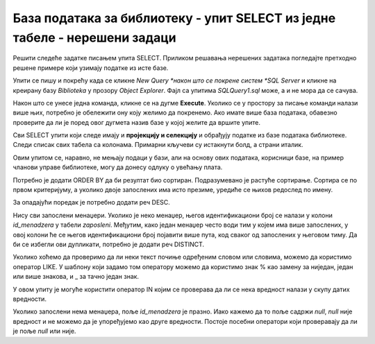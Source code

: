 База података за библиотеку - упит SELECT из једне табеле - нерешени задаци
===========================================================================

Решити следеће задатке писањем упита SELECT. Приликом решавања нерешених задатака погледајте претходно решене примере који узимају податке из исте базе. 

Упити се пишу и покрећу када се кликне *New Query *након што се покрене систем *SQL Server* и кликне на креирану базу *Biblioteka* у прозору *Object Explorer*. Фајл са упитима *SQLQuery1.sql* може, а и не мора да се сачува.

Након што се унесе једна команда, кликне се на дугме **Execute**. Уколико се у простору за писање команди налази више њих, потребно је обележити ону коју желимо да покренемо. Ако имате више база података, обавезно проверите да ли је поред овог дугмета назив базе у којој желите да вршите упите.

.. image:: ../../_images/slika_122c.jpg
    :width: 400
    :align: center


Сви SELECT упити који следе имају и **пројекцију и селекцију** и обрађују податке из базе података библиотеке. Следи списак свих табела са колонама. Примарни кључеви су истакнути болд, а страни италик. 

.. image:: ../../_images/slika_122d.jpg
    :width: 800
    :align: center

.. infonote::

    НАПОМЕНА: Решења ових задатака се могу пронаћи у лекцијама посвећеним пројекцији и селекцији у упиту SELECT из једне табеле у оквиру материјала за предмет „Базе података“ у трећем разреду гимназије за ученике са посебним способностима за рачунарство и информатику. Лекције се налазе на следећим адресама:

    https://petlja.org/kurs/7963/11/6714
    https://petlja.org/kurs/7963/11/6717

.. questionnote::

    1. Написати упит којим се приказују презимена запослених, њихове плате и који би износ плате имали након повећања од 10%.

 
Овим упитом се, наравно, не мењају подаци у бази, али на основу ових података, корисници базе, на пример чланови управе библиотеке, могу да донесу одлуку о увећању плата.      

.. questionnote::

    2. Написати упит којим се приказују имена, презимена и имејл адресе запослених уређена абецедно по презимену и имену.  

Потребно је додати ORDER BY да би резултат био сортиран. Подразумевано је растуће сортирање. Сортира се по првом критеријуму, а уколико двоје запослених има исто презиме, уредиће се њихов редослед по имену. 


.. questionnote::

    3. Написати упит којим се приказују презиме, име, имејл адреса и износ плате свих запослених сортиран опадајуће према висини примања. Уколико неколико запослених има исту плату, сортирати их абецедно по презимену, а уколико имају и исто презиме онда их сортирати по имену. 

За опадајући поредак је потребно додати реч DESC. 

.. questionnote::

    4. Написати упит којим се приказују идентификациони бројеви запослених који су менаџери. 

Нису сви запослени менаџери. Уколико је неко менаџер, његов идентификациони број се налази у колони *id_menadzera* у табели *zaposleni*. Међутим, како један менаџер често води тим у којем има више запослених, у овој колони ће се његов идентификациони број појавити више пута, код сваког од запослених у његовом тиму. Да би се избегли ови дупликати, потребно је додати реч DISTINCT. 
    
.. questionnote::

    5. Написати упит којим се приказују запослени који зарађују више од 60.000. 
    
.. questionnote::

    6. Написати упит којим се приказују запослени који зарађују тачно 50.000.   
    
.. questionnote::

    7. Написати упит којим се приказују запослени који зарађују између 40.000 и 50.000, укључујући и те износе. 
    
.. questionnote::

    8. Написати упит којим се приказују запослени који би након повећања плате од 20% зарађивали више од 70.000, а сада зарађују мање. 
    
.. questionnote::

    9. Написати упит којим се приказују запослени који зарађују више од 60.000 и презиме им почиње на слово П.

Уколико хоћемо да проверимо да ли неки текст почиње одређеним словом или словима, можемо да користимо оператор LIKE. У шаблону који задамо том оператору можемо да користимо знак % као замену за ниједан, један или више знакова, и _ за тачно један знак. 
    
.. questionnote::

    10. Написати упит којим се приказују запослени чије име има тачно четири слова. 
    
.. questionnote::

    11. Написати упит којим се приказују сви подаци о запосленима који у оквиру своје имејл адресе имају  реч „petrovic“. 
    
.. questionnote::

    12. Написати упит којим се приказују сви подаци о запосленој Маји Петровић.  
    
.. questionnote::

    13. Написати упит којим се приказују запослени чији су менаџери са идентификационим бројевима 1, 2 и 3. 

У овом упиту је могуће користити оператор IN којим се проверава да ли се нека вредност налази у скупу датих вредности. 
    
.. questionnote::

    14. Написати упит којим се приказују запослени чији су менаџери немају идентификационе бројеве 1 и 3.
    
.. questionnote::

    15. Написати упит којим се приказују запослени који немају менаџера. 

Уколико запослени нема менаџера, поље *id_menadzera* је празно. Иако кажемо да то поље садржи *null*, *null* није вредност и не можемо да је упоређујемо као друге вредности. Постоје посебни оператори који проверавају да ли је поље *null* или није. 
    
.. questionnote::

    16. Написати упит којим се сви запослени који имају менаџера приказују уређени абецедно по презимену, а уколико имају исто презиме онда уређено абецедно по имену
    
.. questionnote::

    17. Написати упит којим се приказују запослени који су почели да раде пре 2015. године. 







